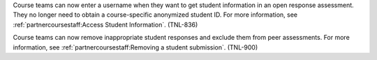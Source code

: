 
Course teams can now enter a username when they want to get student information
in an open response assessment. They no longer need to obtain a course-specific
anonymized student ID. For more information, see
:ref:`partnercoursestaff:Access Student Information`. (TNL-836)

Course teams can now remove inappropriate student responses and exclude them
from peer assessments. For more information, see
:ref:`partnercoursestaff:Removing a student submission`. (TNL-900)
